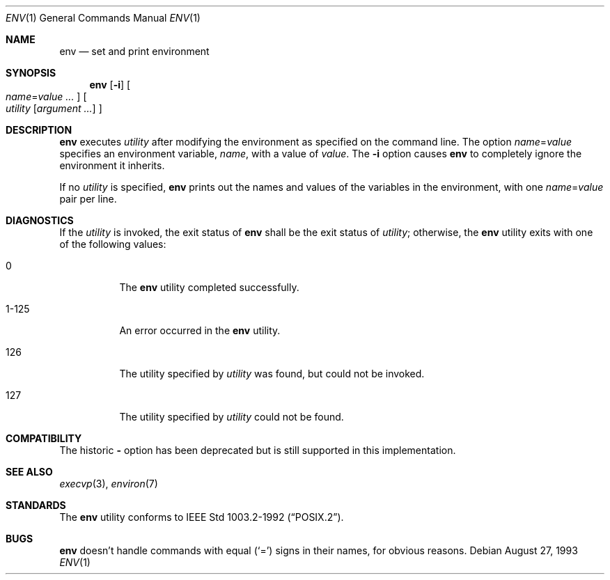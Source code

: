 .\"	$OpenBSD: src/usr.bin/env/env.1,v 1.5 1999/06/05 01:21:23 aaron Exp $
.\" Copyright (c) 1980, 1990 The Regents of the University of California.
.\" All rights reserved.
.\"
.\" This code is derived from software contributed to Berkeley by
.\" the Institute of Electrical and Electronics Engineers, Inc.
.\" Redistribution and use in source and binary forms, with or without
.\" modification, are permitted provided that the following conditions
.\" are met:
.\" 1. Redistributions of source code must retain the above copyright
.\"    notice, this list of conditions and the following disclaimer.
.\" 2. Redistributions in binary form must reproduce the above copyright
.\"    notice, this list of conditions and the following disclaimer in the
.\"    documentation and/or other materials provided with the distribution.
.\" 3. All advertising materials mentioning features or use of this software
.\"    must display the following acknowledgement:
.\"	This product includes software developed by the University of
.\"	California, Berkeley and its contributors.
.\" 4. Neither the name of the University nor the names of its contributors
.\"    may be used to endorse or promote products derived from this software
.\"    without specific prior written permission.
.\"
.\" THIS SOFTWARE IS PROVIDED BY THE REGENTS AND CONTRIBUTORS ``AS IS'' AND
.\" ANY EXPRESS OR IMPLIED WARRANTIES, INCLUDING, BUT NOT LIMITED TO, THE
.\" IMPLIED WARRANTIES OF MERCHANTABILITY AND FITNESS FOR A PARTICULAR PURPOSE
.\" ARE DISCLAIMED.  IN NO EVENT SHALL THE REGENTS OR CONTRIBUTORS BE LIABLE
.\" FOR ANY DIRECT, INDIRECT, INCIDENTAL, SPECIAL, EXEMPLARY, OR CONSEQUENTIAL
.\" DAMAGES (INCLUDING, BUT NOT LIMITED TO, PROCUREMENT OF SUBSTITUTE GOODS
.\" OR SERVICES; LOSS OF USE, DATA, OR PROFITS; OR BUSINESS INTERRUPTION)
.\" HOWEVER CAUSED AND ON ANY THEORY OF LIABILITY, WHETHER IN CONTRACT, STRICT
.\" LIABILITY, OR TORT (INCLUDING NEGLIGENCE OR OTHERWISE) ARISING IN ANY WAY
.\" OUT OF THE USE OF THIS SOFTWARE, EVEN IF ADVISED OF THE POSSIBILITY OF
.\" SUCH DAMAGE.
.\"
.\"	from: @(#)printenv.1	6.7 (Berkeley) 7/28/91
.\"
.Dd August 27, 1993
.Dt ENV 1
.Os
.Sh NAME
.Nm env
.Nd set and print environment
.Sh SYNOPSIS
.Nm env
.Op Fl i
.Oo
.Ar name Ns No = Ns Ar value ...
.Oc
.Oo
.Ar utility
.Op Ar argument ...
.Oc
.Sh DESCRIPTION
.Nm
executes
.Ar utility
after modifying the environment as
specified on the command line.  The option
.Ar name Ns No = Ns Ar value
specifies
an environment variable,
.Ar name  ,
with a value of
.Ar value  .
The
.Fl i
option
causes
.Nm
to completely ignore the environment
it inherits.
.Pp
If no
.Ar utility
is specified,
.Nm
prints out the names and values
of the variables in the environment, with one
.Ar name Ns No = Ns Ar value
pair per line.
.Sh DIAGNOSTICS
If the
.Ar utility
is invoked, the exit status of
.Nm
shall be the exit status of
.Ar utility ;
otherwise, the
.Nm
utility exits with one of the following values:
.Bl -tag -width Ds
.It 0
The
.Nm
utility completed successfully.
.It 1-125
An error occurred in the
.Nm
utility.
.It 126
The utility specified by
.Ar utility
was found, but could not be invoked.
.It 127
The utility specified by
.Ar utility
could not be found.
.El
.Sh COMPATIBILITY
The historic
.Fl
option has been deprecated but is still supported in this implementation.
.Sh SEE ALSO
.Xr execvp 3 ,
.Xr environ 7
.Sh STANDARDS
The
.Nm
utility conforms to
.St -p1003.2-92 .
.Sh BUGS
.Nm
doesn't handle commands with equal
.Pq Sq =
signs in their
names, for obvious reasons.
